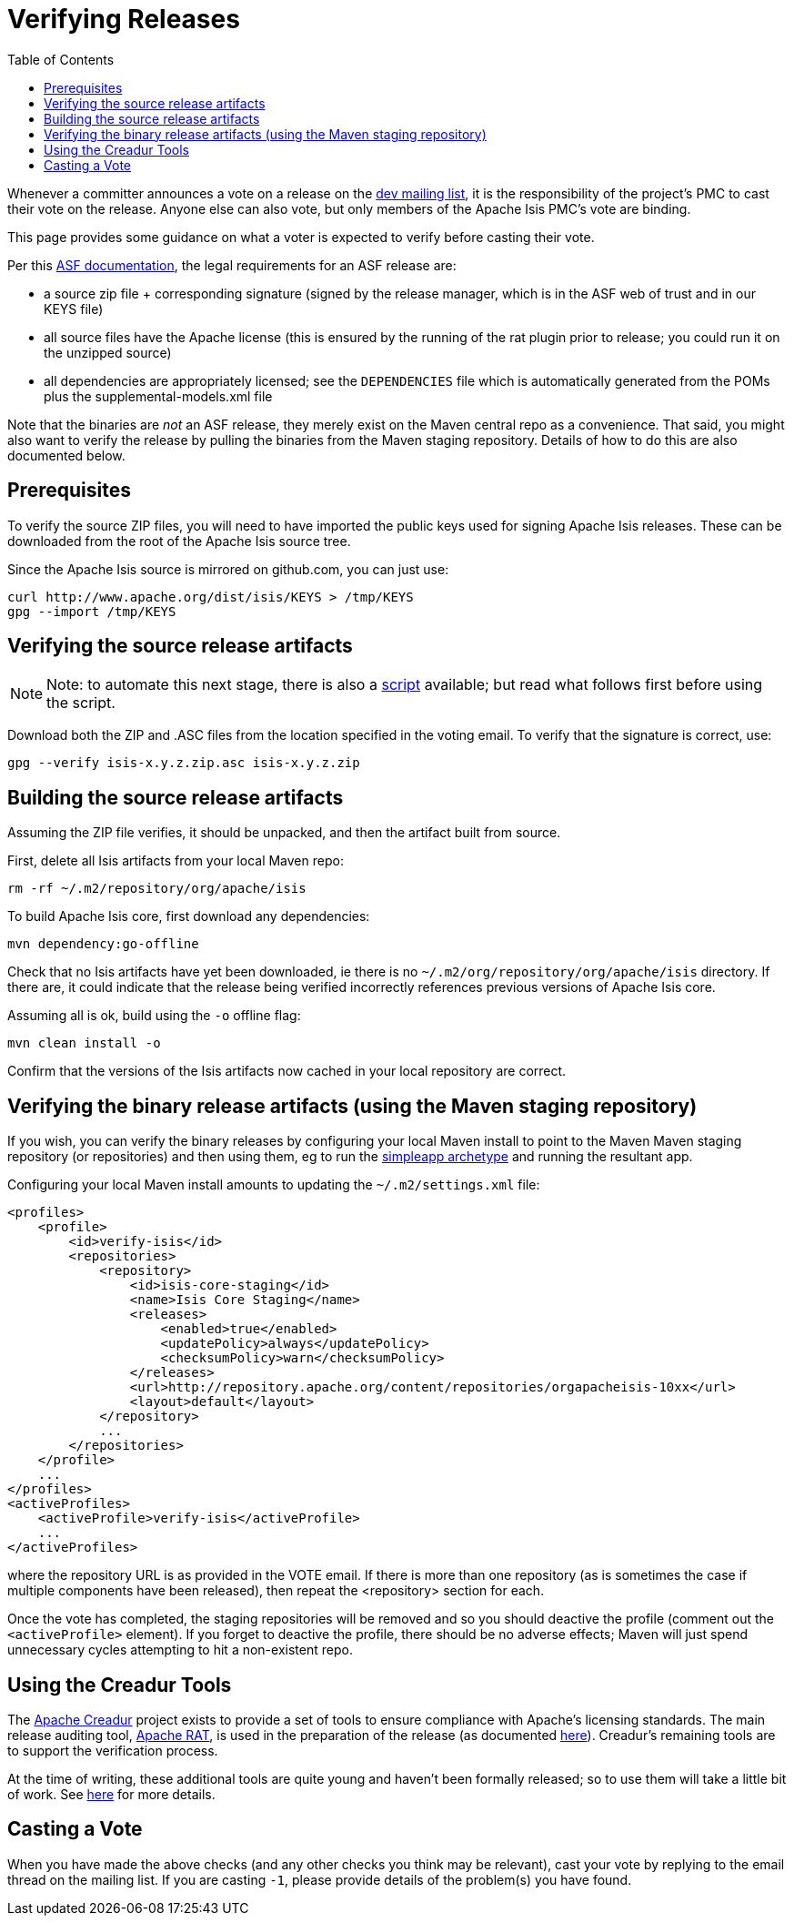 [[_cg_committers_verifying-releases]]
= Verifying Releases
:notice: licensed to the apache software foundation (asf) under one or more contributor license agreements. see the notice file distributed with this work for additional information regarding copyright ownership. the asf licenses this file to you under the apache license, version 2.0 (the "license"); you may not use this file except in compliance with the license. you may obtain a copy of the license at. http://www.apache.org/licenses/license-2.0 . unless required by applicable law or agreed to in writing, software distributed under the license is distributed on an "as is" basis, without warranties or  conditions of any kind, either express or implied. see the license for the specific language governing permissions and limitations under the license.
:_basedir: ../
:_imagesdir: images/
:toc: right



Whenever a committer announces a vote on a release on the link:../support.html[dev mailing list], it is the responsibility of the project's PMC to cast their vote on the release. Anyone else can also vote, but only members of the Apache Isis PMC's vote are binding.

This page provides some guidance on what a voter is expected to verify before casting their vote. 

Per this http://www.apache.org/dev/release.html[ASF documentation], the legal requirements for an ASF release are:

* a source zip file + corresponding signature (signed by the release manager, which is in the ASF web of trust and in our KEYS file)
* all source files have the Apache license (this is ensured by the running of the rat plugin prior to release; you could run it on the unzipped source)
* all dependencies are appropriately licensed; see the `DEPENDENCIES` file which is automatically generated from the POMs plus the supplemental-models.xml file

Note that the binaries are _not_ an ASF release, they merely exist on the Maven central repo as a convenience. That said, you might also want to verify the release by pulling the binaries from the Maven staging repository. Details of how to do this are also documented below.



== Prerequisites

To verify the source ZIP files, you will need to have imported the public keys used for signing Apache Isis releases. These can be downloaded from the root of the Apache Isis source tree.

Since the Apache Isis source is mirrored on github.com, you can just use:

[source,bash]
----
curl http://www.apache.org/dist/isis/KEYS > /tmp/KEYS
gpg --import /tmp/KEYS
----




== Verifying the source release artifacts


[NOTE]
====
Note: to automate this next stage, there is also a xref:cg.adoc#_cg_committers_verifying-releases-using-a-script[script] available; but read what follows first before using the script.
====


Download both the ZIP and .ASC files from the location specified in the voting email. To verify that the signature is correct, use:

[source,bash]
----
gpg --verify isis-x.y.z.zip.asc isis-x.y.z.zip
----




== Building the source release artifacts

Assuming the ZIP file verifies, it should be unpacked, and then the artifact built from source.

First, delete all Isis artifacts from your local Maven repo:

[source,bash]
----
rm -rf ~/.m2/repository/org/apache/isis
----


To build Apache Isis core, first download any dependencies:

[source]
----
mvn dependency:go-offline
----

Check that no Isis artifacts have yet been downloaded, ie there is no `~/.m2/org/repository/org/apache/isis` directory. If there are, it could indicate that the release being verified incorrectly references previous versions of Apache Isis core.

Assuming all is ok, build using the `-o` offline flag:

[source]
----
mvn clean install -o
----

Confirm that the versions of the Isis artifacts now cached in your local repository are correct.





== Verifying the binary release artifacts (using the Maven staging repository)

If you wish, you can verify the binary releases by configuring your local Maven install to point to the Maven Maven staging repository (or repositories) and then using them, eg to run the link:../intro/getting-started/simpleapp-archetype.html[simpleapp archetype] and running the resultant app.

Configuring your local Maven install amounts to updating the `~/.m2/settings.xml` file:

[source,xml]
----
<profiles>
    <profile>
        <id>verify-isis</id>
        <repositories>
            <repository>
                <id>isis-core-staging</id>
                <name>Isis Core Staging</name>
                <releases>
                    <enabled>true</enabled>
                    <updatePolicy>always</updatePolicy>
                    <checksumPolicy>warn</checksumPolicy>
                </releases>
                <url>http://repository.apache.org/content/repositories/orgapacheisis-10xx</url>
                <layout>default</layout>
            </repository>
            ...
        </repositories>
    </profile>
    ...
</profiles>
<activeProfiles>
    <activeProfile>verify-isis</activeProfile>
    ...
</activeProfiles>
----

where the repository URL is as provided in the VOTE email. If there is more than one repository (as is sometimes the case if multiple components have been released), then repeat the <repository> section for each.

Once the vote has completed, the staging repositories will be removed and so you should deactive the profile (comment out the `&lt;activeProfile&gt;` element). If you forget to deactive the profile, there should be no adverse effects; Maven will just spend unnecessary cycles attempting to hit a non-existent repo.





== Using the Creadur Tools

The http://creadur.apache.org[Apache Creadur] project exists to provide a set of tools to ensure compliance with Apache's licensing standards. The main release auditing tool, http://creadur.apache.org/rat[Apache RAT], is used in the preparation of the release (as documented link:release-process.html[here]). Creadur's remaining tools are to support the verification process.

At the time of writing, these additional tools are quite young and haven't been formally released; so to use them will take a little bit of work. See link:verifying-releases-using-creadur-tools.html[here] for more details.




== Casting a Vote

When you have made the above checks (and any other checks you think may be relevant), cast your vote by replying to the email thread on the mailing list. If you are casting `-1`, please provide details of the problem(s) you have found.
